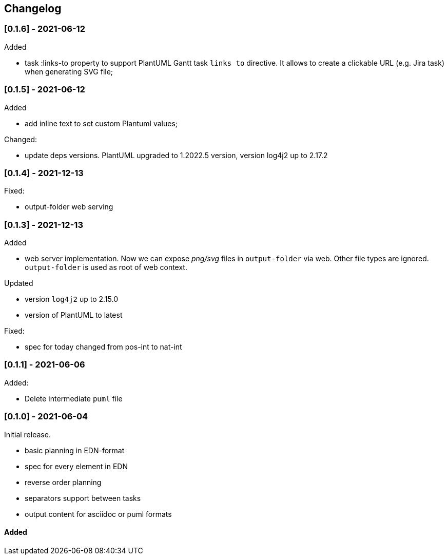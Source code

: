 == Changelog

=== [0.1.6] - 2021-06-12
.Added
- task :links-to property to support PlantUML Gantt task `links to` directive. 
It allows to create a clickable URL (e.g. Jira task) when generating SVG file;


=== [0.1.5] - 2021-06-12
.Added
- add inline text to set custom Plantuml values;

.Changed:
- update deps versions. PlantUML upgraded to 1.2022.5 version, version log4j2 up to 2.17.2


=== [0.1.4] - 2021-12-13
.Fixed:
- output-folder web serving


=== [0.1.3] - 2021-12-13

.Added
- web server implementation. Now we can expose _png/svg_ files in `output-folder` via web. Other file types are ignored. `output-folder` is used as root of web context.

.Updated
- version `log4j2` up to 2.15.0
- version of PlantUML to latest

.Fixed:
- spec for today changed from pos-int to nat-int

=== [0.1.1] - 2021-06-06

.Added:
- Delete intermediate `puml` file

=== [0.1.0] - 2021-06-04

Initial release.

* basic planning in EDN-format
* spec for every element in EDN
* reverse order planning
* separators support between tasks
* output content for asciidoc or puml formats


==== Added
